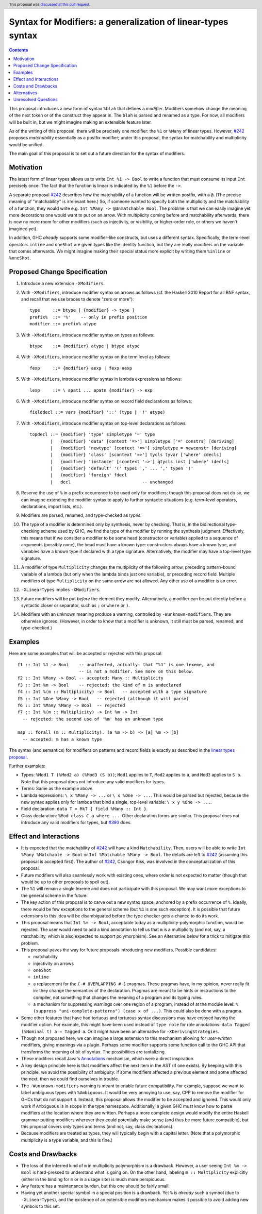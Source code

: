 Syntax for Modifiers: a generalization of linear-types syntax
==============

.. author:: Richard Eisenberg
.. date-accepted:: 2020-12-18
.. ticket-url::
.. implemented::
.. highlight:: haskell
.. header:: This proposal was `discussed at this pull request <https://github.com/ghc-proposals/ghc-proposals/pull/370>`_.
.. contents::

This proposal introduces a new form of syntax ``%blah`` that defines a *modifier*.
Modifiers somehow change the meaning of the next token or of the construct they
appear in. The ``blah`` is parsed
and renamed as a type. For now, all modifiers
will be built in, but we might imagine making an extensible feature later.

As of the writing of this proposal, there will be precisely one modifier: the
``%1`` or ``%Many`` of linear types. However, `#242`_ proposes *matchability*
essentially as a postfix modifier; under this proposal, the syntax for
matchability and multiplicity would be unified.

The main goal of this proposal is to set out a future direction
for the syntax of modifiers.

Motivation
----------

The latest form of linear types allows us to write ``Int %1 -> Bool`` to write
a function that must consume its input ``Int`` precisely once. The fact that
the function is linear is indicated by the ``%1`` before the ``->``.

A separate proposal `#242`_ describes how the matchability of a function will
be written postfix, with a ``@``. (The precise meaning of "matchability" is
irrelevant here.) So, if someone wanted to specify both the multiplicity and
the matchability of a function, they would write e.g. ``Int %Many -> @Unmatchable Bool``.
The problme is that we can easily imagine yet more decorations one would want
to put on an arrow. With multiplicity coming before and matchability afterwards,
there is now no more room for other modifiers (such as injectivity, or visibility,
or higher-order role, or others we haven't imagined yet).

In addition, GHC *already* supports some modifier-like constructs, but uses
a different syntax. Specifically, the term-level operators ``inline`` and
``oneShot`` are given types like the identity function, but they are really
modifiers on the variable that comes afterwards. We might imagine making
their special status more explicit by writing them ``%inline`` or ``%oneShot``.

Proposed Change Specification
-----------------------------

1. Introduce a new extension ``-XModifiers``.

2. With ``-XModifiers``, introduce modifier syntax on arrows as follows (cf.
   the Haskell 2010 Report for all BNF syntax, and recall that we use braces
   to denote "zero or more")::

     type     ::= btype [ {modifier} -> type ]
     prefix%  ::= '%'    -- only in prefix position
     modifier ::= prefix% atype

3. With ``-XModifiers``, introduce modifier syntax on types as follows::

     btype    ::= {modifier} atype | btype atype

4. With ``-XModifiers``, introduce modifier syntax on the term level as follows::

     fexp     ::= {modifier} aexp | fexp aexp

5. With ``-XModifiers``, introduce modifier syntax in lambda expressions as follows::

     lexp     ::= \ apat1 ... apatn {modifier} -> exp

6. With ``-XModifiers``, introduce modifier syntax on record field declarations as follows::
     
     fielddecl ::= vars {modifier} '::' (type | '!' atype)

7. With ``-XModifiers``, introduce modifier syntax on top-level declarations as follows::

     topdecl ::= {modifier} 'type' simpletype '=' type
             |   {modifier} 'data' [context '=>'] simpletype ['=' constrs] [deriving]
             |   {modifier} 'newtype' [context '=>'] simpletype = newconstr [deriving]
             |   {modifier} 'class' [scontext '=>'] tycls tyvar ['where' cdecls]
             |   {modifier} 'instance' [scontext '=>'] qtycls inst ['where' idecls]
             |   {modifier} 'default' '(' type1 ',' ... ',' typen ')'
             |   {modifier} 'foreign' fdecl
             |   decl                            -- unchanged

8. Reserve the use of ``%`` in a prefix occurrence to be used only for modifiers;
   though this proposal does not do so, we can imagine extending the modifier syntax
   to apply to further syntactic situations (e.g. term-level operators, declarations,
   import lists, etc.).

9. Modifiers are parsed, renamed, and type-checked as *types*.
   
10. The type of a modifier is determined only by synthesis, never by checking.
    That is, in the bidirectional type-checking scheme used by GHC, we find the
    type of the modifier by running the synthesis judgment. Effectively, this
    means that if we consider a modifier to be some head (constructor or
    variable) applied to a sequence of arguments (possibly none), the head must
    have a known type: constructors always have a known type, and variables
    have a known type if declared with a type signature. Alternatively, the
    modifier may have a top-level type signature.

11. A modifier of type ``Multiplicity`` changes the multiplicity of the following arrow,
    preceding pattern-bound variable of a lambda (but only when the lambda binds just one
    variable),
    or preceding record field.
    Multiple modifiers of type ``Multiplicity`` on the same arrow are not allowed.
    Any other use of a modifier is an error.

12. ``-XLinearTypes`` implies ``-XModifiers``.

13. Future modifiers will be put *before* the element they modify. Alternatively,
    a modifier can be put directly before a syntactic closer or separator, such
    as ``;`` or ``where`` or ``)``.

14. Modifiers with an unknown meaning produce a warning, controlled by
    ``-Wunknown-modifiers``. They are otherwise ignored. (However, in order to
    know that a modifier is unknown, it still must be parsed, renamed, and type-checked.)

Examples
--------
Here are some examples that will be accepted or rejected with this proposal::

  f1 :: Int %1 -> Bool    -- unaffected, actually: that "%1" is one lexeme, and
                          -- is not a modifier. See more on this below.
  f2 :: Int %Many -> Bool -- accepted: Many :: Multiplicity
  f3 :: Int %m -> Bool    -- rejected: the kind of m is undeclared
  f4 :: Int %(m :: Multiplicity) -> Bool   -- accepted with a type signature
  f5 :: Int %One %Many -> Bool   -- rejected (although it will parse)
  f6 :: Int %Many %Many -> Bool  -- rejected
  f7 :: Int %(m :: Multiplicity) -> Int %m -> Int
    -- rejected: the second use of '%m' has an unknown type

  map :: forall (m :: Multiplicity). (a %m -> b) -> [a] %m -> [b]
    -- accepted: m has a known type

The syntax (and semantics) for modifiers on patterns and record fields is exactly
as described in the `linear types proposal`_.

.. _`linear types proposal`: https://github.com/ghc-proposals/ghc-proposals/blob/master/proposals/0111-linear-types.rst#syntax

Further examples:

* Types: ``%Mod1 T (%Mod2 a) (%Mod3 (S b))``; ``Mod1`` applies to ``T``, ``Mod2`` applies to ``a``, and ``Mod3`` applies to ``S b``.
  Note that this proposal does not introduce any valid modifiers for types.

* Terms: Same as the example above.

* Lambda expressions: ``\ x %Many -> ...`` or ``\ x %One -> ...``. This would be parsed but rejected, because
  the new syntax applies only for lambda that bind a single, top-level variable: ``\ x y %One -> ...``.

* Field declaration: ``data T = MkT { field %Many :: Int }``.

* Class declaration: ``%Mod class C a where ...``. Other declaration forms are similar. This proposal
  does not introduce any valid modifiers for types, but `#390 <https://github.com/ghc-proposals/ghc-proposals/pull/390>`_ does.

Effect and Interactions
-----------------------
* It is expected that the matchability of `#242`_ will have a kind ``Matchability``.
  Then, users will be able
  to write ``Int %Many %Matchable -> Bool`` or ``Int %Matchable %Many -> Bool``.
  The details are left to `#242`_ (assuming this proposal is accepted first).
  The author of `#242`_, Csongor Kiss, was involved in the conceptualization of
  this proposal.

* Future modifiers will also seamlessly work with existing ones, where order
  is not expected to matter (though that would be up to other proposals to
  spell out).

* The ``%1`` will remain a single lexeme and does not participate with this
  proposal. We may want more exceptions to the general scheme in the future.

* The key action of this proposal is to carve out a new syntax space, anchored
  by a prefix occurrence of ``%``. Ideally, there would be few exceptions to
  the general scheme (but ``%1`` is one such exception). It is possible that
  future extensions to this idea will be disambiguated before the type checker
  gets a chance to do its work.
  
* This proposal means that ``Int %m -> Bool``, acceptable today as a
  multiplicity-polymorphic function, would be rejected. The user would need
  to add a kind annotation to tell us that ``m`` is a multiplicity (and not,
  say, a matchability, which is also expected to support polymorphism). See
  an Alternative below for a trick to mitigate this problem.

* This proposal paves the way for future proposals introducing new modifiers.
  Possible candidates:

  * matchability
  * injectivity on arrows
  * ``oneShot``
  * ``inline``
  * a replacement for the ``{-# OVERLAPPING #-}`` pragmas. These pragmas
    have, in my opinion, never really fit in: they change the semantics
    of the declaration. Pragmas are meant to be hints or instructions
    to the compiler, not something that changes the meaning of a program
    and its typing rules.
  * a mechanism for suppressing warnings over one region of a program,
    instead of at the module level: ``%(suppress "uni-complete-patterns") (case x of ...)``.
    This could also be done with a pragma.

* Some other features that have had tortuous and torturous syntax
  discussions may have enjoyed having the modifier option. For example,
  this might have been used instead of ``type role`` for role annotations:
  ``data Tagged (%Nominal t) a = Tagged a``. Or it might have been an
  alternative for ``-XDerivingStrategies``.

* Though not proposed here, we can imagine a large extension to this
  mechanism allowing for *user-written* modifiers, giving meanings
  via a plugin. Perhaps some modifier supports some function call to the GHC API that
  transforms the meaning of bit of syntax. The possibilities are
  tantalizing.
  
* These modifiers recall Java's `Annotations <https://en.wikipedia.org/wiki/Java_annotation>`_
  mechanism, which were a direct inspiration.

* A key design principle here is that modifiers affect the next item in the AST (if
  one exists). By keeping with this principle, we avoid the possibility of ambiguity:
  if some modifiers affected a previous element and some affected the next, then we
  could find ourselves in trouble.

* The ``-Wunknown-modifiers`` warning is meant to enable future compatibility. For
  example, suppose we want to label ambiguous types with ``%Ambiguous``. It would
  be very annoying to use, say, CPP to remove the modifier for GHCs that do not
  support it. Instead, this proposal allows the modifier to be accepted and
  ignored. This would only work if ``Ambiguous`` is in scope in the type namespace.
  Additionally, a given GHC must know how to parse modifiers at the
  location where they are written. Perhaps a more complete design would modify
  the entire Haskell grammar putting modifiers wherever they could potentially
  make sense (and thus be more future compatible), but this proposal covers
  only types and terms (and not, say, class declarations).

* Because modifiers are treated as types, they will typically begin with
  a capital letter. (Note that a polymorphic multiplicity is a type variable,
  and this is fine.)
  
Costs and Drawbacks
-------------------
* The loss of the inferred kind of ``m`` in multiplicity polymorphism is a
  drawback. However, a user seeing ``Int %m -> Bool`` is hard-pressed to
  understand what is going on. On the other hand, labeling ``m :: Multiplicity``
  explicitly (either in the binding for ``m`` or in a usage site)
  is much more perspicuous.

* Any feature has a maintenance burden, but this one should be fairly small.

* Having yet another special symbol in a special position is a drawback.
  Yet ``%`` is *already* such a symbol (due to ``-XLinearTypes``), and the
  existence of an extensible modifiers mechanism makes it possible to
  avoid adding new symbols to this set.

Alternatives
------------
* A previous version of this proposal described that modifiers would work
  via a ``Modifier`` class-like constraint. However, type inference seemed,
  well, challenging. So this simplifies the proposal to be more syntactic.

* There does not seem to be much point in introducing modifier
  syntax beyond the linear-types syntax, but it seemed helpful to do so here.
  We can drop that.

* We could avoid ambiguity using extra punctuation (e.g. ``class ( %Mod1, %Mod2 ) C a b => D a b c where ...``),
  but "modifiers come before what they modify" is simple and uniform.
  
Unresolved Questions
--------------------
* Is it too soon? That is, this proposal solves a problem we do not yet have:
  the combination of multiplicity and matchability. Yet, it seems much easier
  to consider this idea separate from the quite considerable complexity of `#242`_,
  and so I have made it a separate proposal.

* This proposal floats the idea of ``%oneShot`` and ``%inline``, but these
  might fit better as pragmas than modifiers. In any case, they are not
  proposed concretely here and would be subject to a future proposal.

.. _`#242`: https://github.com/ghc-proposals/ghc-proposals/pull/242
